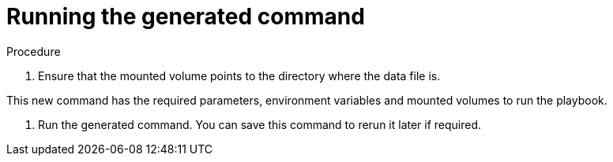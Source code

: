 [id="proc-aa-run-generated-command"]

= Running the generated command

.Procedure
. Ensure that the mounted volume points to the directory where the data file is.
+
ifdef::product_GCP[]
For the `gcp_backup_deployment` playbook example, this is:
+
[source,bash]
----
$ docker run --rm -v /tmp:/data $IMAGE command_generator gcp_backup_deployment --data-file /data/backup.yml
----
Which generates the following output:
+
[source,bash]
----
Command to run playbook:

$ docker run --rm --env PLATFORM=GCP -v /path/to/credentials:/home/runner/.gcp/credentials:ro \
--env ANSIBLE_CONFIG=../gcp-ansible.cfg  $IMAGE\ redhat.ansible_on_clouds.gcp_backup_deployment \
-e 'gcp_service_account_credentials_json_path=/home/runner/.gcp/credentials  \
gcp_deployment_name=my-deployment gcp_compute_region=us-east1 gcp_compute_zone=us-east1-b'
----
endif::product_GCP[]

ifdef::product_AWS[]
For the `aws_backup_stack` playbook example, this is:
+
[source,bash]
----
$ docker run --rm -v /tmp:/data $IMAGE command_generator aws_backup_stack --data-file /data/backup.yml
----
Which generates the following output:
+
[source,bash]
----
Command to run playbook:

$ docker run --rm --env PLATFORM=AWS -v ~/.aws/credentials:/home/runner/.aws/credentials:ro \
--env ANSIBLE_CONFIG=../aws-ansible.cfg  $IMAGE redhat.ansible_on_clouds.aws_backup_stack \
-e 'aws_foundation_stack_name=AnsibleAutomationPlatform aws_region=us-east-1 \
aws_backup_vault_name=Default \
aws_backup_iam_role_arn=arn:aws:iam::123456789012:role/service-role/AWSBackupDefaultServiceRole \ aws_s3_bucket=AnsibleAutomationPlatform-bucket'
----
endif::product_AWS[]

This new command has the required parameters, environment variables and mounted volumes to run the playbook.

. Run the generated command.
You can save this command to rerun it later if required.

